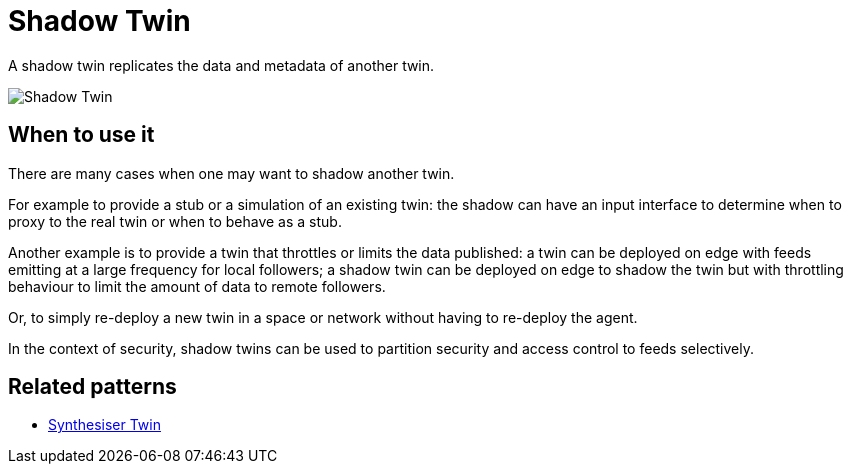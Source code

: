 ifdef::env-github[]
:relfileprefix: 
:relfilesuffix: .adoc
xref:index.adoc[Index]
endif::[]

= Shadow Twin

A shadow twin replicates the data and metadata of another twin.

image::images/shadow_twin.png[Shadow Twin]

== When to use it

There are many cases when one may want to shadow another twin.

For example to provide a stub or a simulation of an existing twin:
the shadow can have an input interface to determine when to proxy to the real twin or when to behave as a stub.

Another example is to provide a twin that throttles or limits the data published:
a twin can be deployed on edge with feeds emitting at a large frequency for local followers;
a shadow twin can be deployed on edge to shadow the twin but with throttling behaviour
to limit the amount of data to remote followers.

Or, to simply re-deploy a new twin in a space or network without having to re-deploy the agent.

In the context of security, shadow twins can be used to partition security and access control to feeds selectively.

== Related patterns

* xref:{relfileprefix}synthesiser_twin{relfilesuffix}[Synthesiser Twin]

